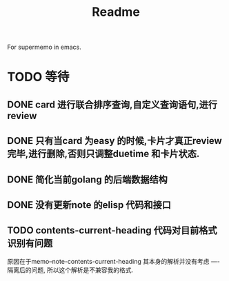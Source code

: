 #+title: Readme
For supermemo in emacs.

* TODO 等待
** DONE card 进行联合排序查询,自定义查询语句,进行review
** DONE 只有当card 为easy 的时候,卡片才真正review 完毕,进行删除,否则只调整duetime 和卡片状态.
** DONE 简化当前golang 的后端数据结构
** DONE 没有更新note 的elisp 代码和接口
** TODO contents-current-heading 代码对目前格式识别有问题
原因在于memo--note-contents-current-heading 其本身的解析并没有考虑
----隔离后的问题, 所以这个解析是不兼容我的格式.

